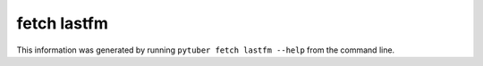 fetch lastfm
------------

This information was generated by running ``pytuber fetch lastfm --help`` from the command line.

.. program-output:: pytuber fetch lastfm --help

